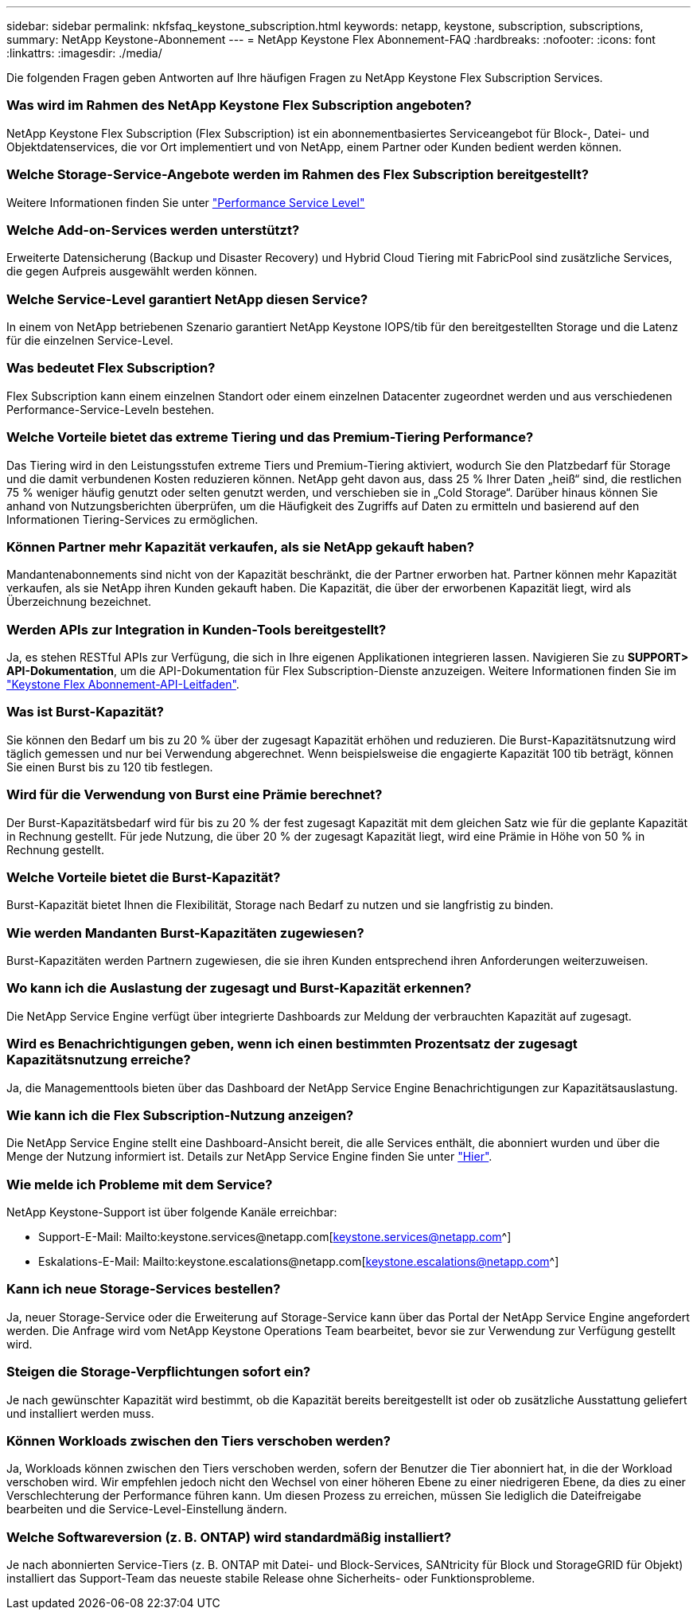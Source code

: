 ---
sidebar: sidebar 
permalink: nkfsfaq_keystone_subscription.html 
keywords: netapp, keystone, subscription, subscriptions, 
summary: NetApp Keystone-Abonnement 
---
= NetApp Keystone Flex Abonnement-FAQ
:hardbreaks:
:nofooter: 
:icons: font
:linkattrs: 
:imagesdir: ./media/


[role="lead"]
Die folgenden Fragen geben Antworten auf Ihre häufigen Fragen zu NetApp Keystone Flex Subscription Services.



=== Was wird im Rahmen des NetApp Keystone Flex Subscription angeboten?

NetApp Keystone Flex Subscription (Flex Subscription) ist ein abonnementbasiertes Serviceangebot für Block-, Datei- und Objektdatenservices, die vor Ort implementiert und von NetApp, einem Partner oder Kunden bedient werden können.



=== Welche Storage-Service-Angebote werden im Rahmen des Flex Subscription bereitgestellt?

Weitere Informationen finden Sie unter link:nkfsosm_performance.html["Performance Service Level"]



=== Welche Add-on-Services werden unterstützt?

Erweiterte Datensicherung (Backup und Disaster Recovery) und Hybrid Cloud Tiering mit FabricPool sind zusätzliche Services, die gegen Aufpreis ausgewählt werden können.



=== Welche Service-Level garantiert NetApp diesen Service?

In einem von NetApp betriebenen Szenario garantiert NetApp Keystone IOPS/tib für den bereitgestellten Storage und die Latenz für die einzelnen Service-Level.



=== Was bedeutet Flex Subscription?

Flex Subscription kann einem einzelnen Standort oder einem einzelnen Datacenter zugeordnet werden und aus verschiedenen Performance-Service-Leveln bestehen.



=== Welche Vorteile bietet das extreme Tiering und das Premium-Tiering Performance?

Das Tiering wird in den Leistungsstufen extreme Tiers und Premium-Tiering aktiviert, wodurch Sie den Platzbedarf für Storage und die damit verbundenen Kosten reduzieren können. NetApp geht davon aus, dass 25 % Ihrer Daten „heiß“ sind, die restlichen 75 % weniger häufig genutzt oder selten genutzt werden, und verschieben sie in „Cold Storage“. Darüber hinaus können Sie anhand von Nutzungsberichten überprüfen, um die Häufigkeit des Zugriffs auf Daten zu ermitteln und basierend auf den Informationen Tiering-Services zu ermöglichen.



=== Können Partner mehr Kapazität verkaufen, als sie NetApp gekauft haben?

Mandantenabonnements sind nicht von der Kapazität beschränkt, die der Partner erworben hat. Partner können mehr Kapazität verkaufen, als sie NetApp ihren Kunden gekauft haben. Die Kapazität, die über der erworbenen Kapazität liegt, wird als Überzeichnung bezeichnet.



=== Werden APIs zur Integration in Kunden-Tools bereitgestellt?

Ja, es stehen RESTful APIs zur Verfügung, die sich in Ihre eigenen Applikationen integrieren lassen. Navigieren Sie zu *SUPPORT> API-Dokumentation*, um die API-Dokumentation für Flex Subscription-Dienste anzuzeigen. Weitere Informationen finden Sie im link:https://docs.netapp.com/us-en/keystone/seapiref_overview_of_netapp_service_engine_apis.html["Keystone Flex Abonnement-API-Leitfaden"].



=== Was ist Burst-Kapazität?

Sie können den Bedarf um bis zu 20 % über der zugesagt Kapazität erhöhen und reduzieren. Die Burst-Kapazitätsnutzung wird täglich gemessen und nur bei Verwendung abgerechnet. Wenn beispielsweise die engagierte Kapazität 100 tib beträgt, können Sie einen Burst bis zu 120 tib festlegen.



=== Wird für die Verwendung von Burst eine Prämie berechnet?

Der Burst-Kapazitätsbedarf wird für bis zu 20 % der fest zugesagt Kapazität mit dem gleichen Satz wie für die geplante Kapazität in Rechnung gestellt. Für jede Nutzung, die über 20 % der zugesagt Kapazität liegt, wird eine Prämie in Höhe von 50 % in Rechnung gestellt.



=== Welche Vorteile bietet die Burst-Kapazität?

Burst-Kapazität bietet Ihnen die Flexibilität, Storage nach Bedarf zu nutzen und sie langfristig zu binden.



=== Wie werden Mandanten Burst-Kapazitäten zugewiesen?

Burst-Kapazitäten werden Partnern zugewiesen, die sie ihren Kunden entsprechend ihren Anforderungen weiterzuweisen.



=== Wo kann ich die Auslastung der zugesagt und Burst-Kapazität erkennen?

Die NetApp Service Engine verfügt über integrierte Dashboards zur Meldung der verbrauchten Kapazität auf zugesagt.



=== Wird es Benachrichtigungen geben, wenn ich einen bestimmten Prozentsatz der zugesagt Kapazitätsnutzung erreiche?

Ja, die Managementtools bieten über das Dashboard der NetApp Service Engine Benachrichtigungen zur Kapazitätsauslastung.



=== Wie kann ich die Flex Subscription-Nutzung anzeigen?

Die NetApp Service Engine stellt eine Dashboard-Ansicht bereit, die alle Services enthält, die abonniert wurden und über die Menge der Nutzung informiert ist. Details zur NetApp Service Engine finden Sie unter link:https://docs.netapp.com/us-en/keystone/sewebiug_overview.html["Hier"].



=== Wie melde ich Probleme mit dem Service?

NetApp Keystone-Support ist über folgende Kanäle erreichbar:

* Support-E-Mail: Mailto:keystone.services@netapp.com[keystone.services@netapp.com^]
* Eskalations-E-Mail: Mailto:keystone.escalations@netapp.com[keystone.escalations@netapp.com^]




=== Kann ich neue Storage-Services bestellen?

Ja, neuer Storage-Service oder die Erweiterung auf Storage-Service kann über das Portal der NetApp Service Engine angefordert werden. Die Anfrage wird vom NetApp Keystone Operations Team bearbeitet, bevor sie zur Verwendung zur Verfügung gestellt wird.



=== Steigen die Storage-Verpflichtungen sofort ein?

Je nach gewünschter Kapazität wird bestimmt, ob die Kapazität bereits bereitgestellt ist oder ob zusätzliche Ausstattung geliefert und installiert werden muss.



=== Können Workloads zwischen den Tiers verschoben werden?

Ja, Workloads können zwischen den Tiers verschoben werden, sofern der Benutzer die Tier abonniert hat, in die der Workload verschoben wird. Wir empfehlen jedoch nicht den Wechsel von einer höheren Ebene zu einer niedrigeren Ebene, da dies zu einer Verschlechterung der Performance führen kann. Um diesen Prozess zu erreichen, müssen Sie lediglich die Dateifreigabe bearbeiten und die Service-Level-Einstellung ändern.



=== Welche Softwareversion (z. B. ONTAP) wird standardmäßig installiert?

Je nach abonnierten Service-Tiers (z. B. ONTAP mit Datei- und Block-Services, SANtricity für Block und StorageGRID für Objekt) installiert das Support-Team das neueste stabile Release ohne Sicherheits- oder Funktionsprobleme.
